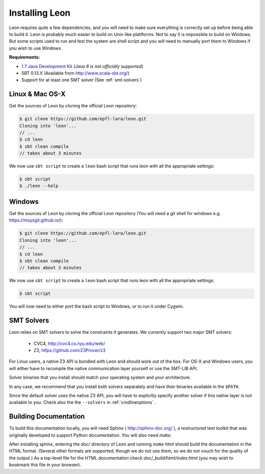 .. _installation:

Installing Leon
===============

Leon requires quite a few dependencies, and you will need to make sure
everything is correctly set up before being able to build it. Leon is probably
much easier to build on Unix-like plattforms. Not to say it is impossible to
build on Windows. But some scripts used to run and test the system are shell
script and you will need to manually port them to Windows if you wish to use
Windows.


**Requirements:**

* `1.7  Java Development Kit <http://www.oracle.com/technetwork/java/javase/downloads/jdk7-downloads-1880260.html>`_ *(Java 8 is not officially supported)* 

* SBT 0.13.X (Available from http://www.scala-sbt.org/)

* Support for at least one SMT solver (See :ref:`smt-solvers`)

Linux & Mac OS-X
----------------

Get the sources of Leon by cloning the official Leon repository:

.. code-block:: bash

 $ git clone https://github.com/epfl-lara/leon.git
 Cloning into 'leon'...
 // ...
 $ cd leon
 $ sbt clean compile
 // takes about 3 minutes
 
We now use ``sbt script`` to create a ``leon`` bash script that runs leon with
all the appropriate settings:

.. code-block:: bash
 
 $ sbt script
 $ ./leon --help


Windows
-------

Get the sources of Leon by cloning the official Leon repository (You will need a git shell for windows e.g. https://msysgit.github.io/):

.. code-block:: bash

 $ git clone https://github.com/epfl-lara/leon.git
 Cloning into 'leon'...
 // ...
 $ cd leon
 $ sbt clean compile
 // takes about 3 minutes
 
We now use ``sbt script`` to create a ``leon`` bash script that runs leon with
all the appropriate settings:

.. code-block:: bash
 
 $ sbt script

You will now need to either port the bash script to Windows, or to run it
under Cygwin.

.. _smt-solvers:

SMT Solvers
-----------

Leon relies on SMT solvers to solve the constraints it generates. We currently
support two major SMT solvers: 

  * CVC4, http://cvc4.cs.nyu.edu/web/
  * Z3, https://github.com/Z3Prover/z3

For Linux users, a native Z3 API is bundled with Leon and should work out of the
box. For OS-X and Windows users, you will either have to recompile the native
communication layer yourself or use the SMT-LIB API.

Solver binaries that you install should match your operating system and
your architecture.

In any case, we recommend that you install both solvers separately and have
their binaries available in the ``$PATH``.

Since the default solver uses the native Z3 API, you will have to explicitly
specify another solver if this native layer is not available to you. Check also the
the ``--solvers`` in :ref:`cmdlineoptions` .

Building Documentation
----------------------

To build this documentation locally, you will need Sphinx (
http://sphinx-doc.org/ ), a restructured text toolkit that
was originally developed to support Python documentation. You will
also need `make`.

After installing sphinx, entering the `doc/` directory of
Leon and running `make html` should build the documentation
in the HTML format. (Several other formats are supported,
though we do not use them, so we do not vouch for the
quality of the output.) As a top-level file for the HTML
documentation check `doc/_build/html/index.html` (you may
wish to bookmark this file in your browser).
